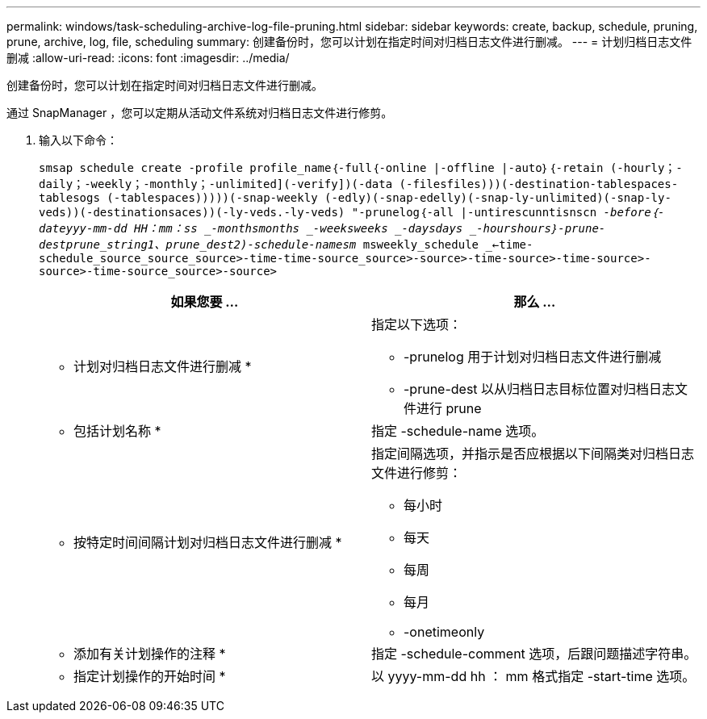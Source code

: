 ---
permalink: windows/task-scheduling-archive-log-file-pruning.html 
sidebar: sidebar 
keywords: create, backup, schedule, pruning, prune, archive, log, file, scheduling 
summary: 创建备份时，您可以计划在指定时间对归档日志文件进行删减。 
---
= 计划归档日志文件删减
:allow-uri-read: 
:icons: font
:imagesdir: ../media/


[role="lead"]
创建备份时，您可以计划在指定时间对归档日志文件进行删减。

通过 SnapManager ，您可以定期从活动文件系统对归档日志文件进行修剪。

. 输入以下命令：
+
`smsap schedule create -profile profile_name｛-full｛-online |-offline |-auto｝｛-retain (-hourly；-daily；-weekly；-monthly；-unlimited](-verify])(-data (-filesfiles)))(-destination-tablespaces-tablesogs (-tablespaces)))))(-snap-weekly (-edly)(-snap-edelly)(-snap-ly-unlimited)(-snap-ly-veds))(-destinationsaces))(-ly-veds.-ly-veds) "-prunelog｛-all |-untirescunntisnscn _-before｛-dateyyy-mm-dd HH：mm：ss _-monthsmonths _-weeksweeks _-daysdays _-hourshours｝-prune-destprune_string1、prune_dest2)-schedule-namesm_ msweekly_schedule _<-time-schedule_source_source_source>-time-time-source_source>-source>-time-source>-time-source>-source>-time-source_source>-source>`

+
|===
| 如果您要 ... | 那么 ... 


 a| 
* 计划对归档日志文件进行删减 *
 a| 
指定以下选项：

** -prunelog 用于计划对归档日志文件进行删减
** -prune-dest 以从归档日志目标位置对归档日志文件进行 prune




 a| 
* 包括计划名称 *
 a| 
指定 -schedule-name 选项。



 a| 
* 按特定时间间隔计划对归档日志文件进行删减 *
 a| 
指定间隔选项，并指示是否应根据以下间隔类对归档日志文件进行修剪：

** 每小时
** 每天
** 每周
** 每月
** -onetimeonly




 a| 
* 添加有关计划操作的注释 *
 a| 
指定 -schedule-comment 选项，后跟问题描述字符串。



 a| 
* 指定计划操作的开始时间 *
 a| 
以 yyyy-mm-dd hh ： mm 格式指定 -start-time 选项。

|===

